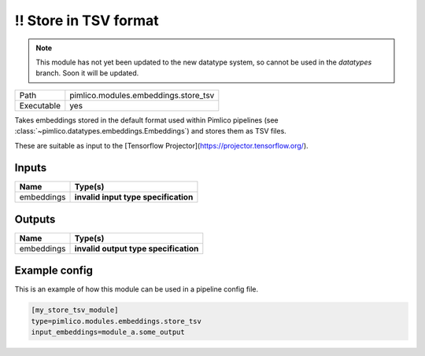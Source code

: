\!\! Store in TSV format
~~~~~~~~~~~~~~~~~~~~~~~~

.. py:module:: pimlico.modules.embeddings.store_tsv

.. note::

   This module has not yet been updated to the new datatype system, so cannot be used in the `datatypes` branch. Soon it will be updated.

+------------+--------------------------------------+
| Path       | pimlico.modules.embeddings.store_tsv |
+------------+--------------------------------------+
| Executable | yes                                  |
+------------+--------------------------------------+

Takes embeddings stored in the default format used within Pimlico pipelines
(see :class:`~pimlico.datatypes.embeddings.Embeddings`) and stores them
as TSV files.

These are suitable as input to the [Tensorflow Projector](https://projector.tensorflow.org/).

.. todo::

   Update to new datatypes system and add test pipeline


Inputs
======

+------------+--------------------------------------+
| Name       | Type(s)                              |
+============+======================================+
| embeddings | **invalid input type specification** |
+------------+--------------------------------------+

Outputs
=======

+------------+---------------------------------------+
| Name       | Type(s)                               |
+============+=======================================+
| embeddings | **invalid output type specification** |
+------------+---------------------------------------+

Example config
==============

This is an example of how this module can be used in a pipeline config file.

.. code-block:: ini
   
   [my_store_tsv_module]
   type=pimlico.modules.embeddings.store_tsv
   input_embeddings=module_a.some_output
   

